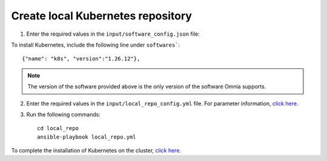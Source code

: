 Create local Kubernetes repository
----------------------------------

1. Enter the required values in the ``input/software_config.json`` file:

.. csv-table:: Parameters for Software Configuration
   :file: ../../Tables/software_config.csv
   :header-rows: 1
   :keepspace:
   :class: longtable


To install Kubernetes, include the following line under ``softwares```: ::

        {"name": "k8s", "version":"1.26.12"},
        
.. note:: The version of the software provided above is the only version of the software Omnia supports. 

2. Enter the required values in the ``input/local_repo_config.yml`` file. For parameter information, `click here <RunningLocalRepo.html>`_.
3. Run the following commands: ::

       cd local_repo
       ansible-playbook local_repo.yml

To complete the installation of Kubernetes on the cluster, `click here. <../BuildingClusters/index.rst>`_